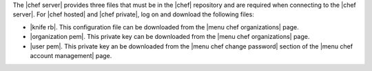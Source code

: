 .. This is an included how-to. 


The |chef server| provides three files that must be in the |chef| repository and are required when connecting to the |chef server|. For |chef hosted| and |chef private|, log on and download the following files:

* |knife rb|. This configuration file can be downloaded from the |menu chef organizations| page.
* |organization pem|. This private key can be downloaded from the |menu chef organizations| page.
* |user pem|. This private key an be downloaded from the |menu chef change password| section of the |menu chef account management| page.

